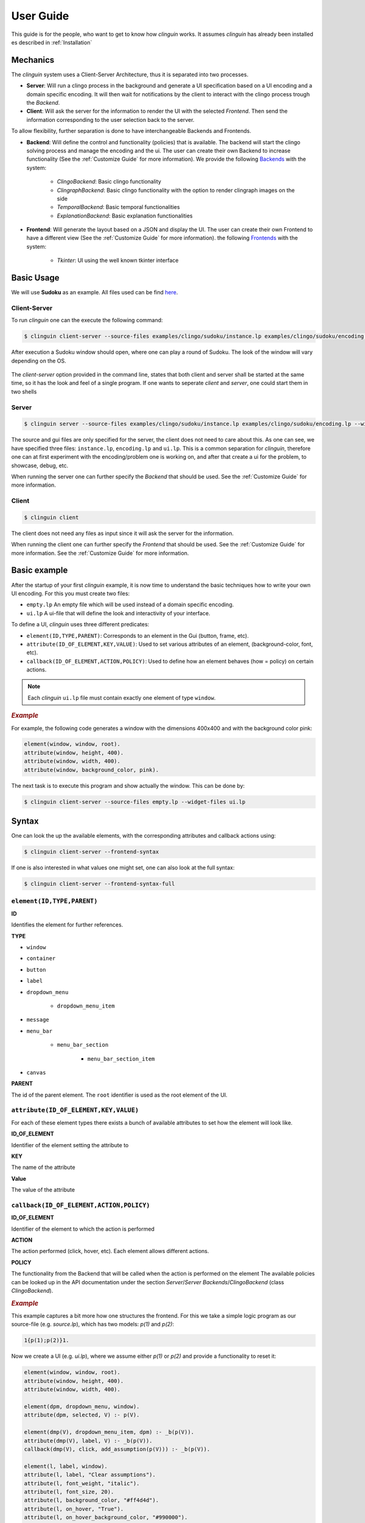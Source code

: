 User Guide
##########

This guide is for the people, who want to get to know how `clinguin` works.
It assumes `clinguin` has already been installed es described in :ref:`Installation`

Mechanics
=========

The `clinguin` system uses a Client-Server Architecture, thus it is separated into two processes. 

* **Server**: Will run a clingo process in the background and generate a UI specification based on a UI encoding and a domain specific encoding. It will then wait for notifications by the client to interact with the clingo process trough the *Backend*.

* **Client**: Will ask the server for the information to render the UI with the selected *Frontend*. Then send the information corresponding to the user selection back to the server.

To allow flexibility, further separation is done to have interchangeable Backends and Frontends.

* **Backend**: Will define the control and functionality (policies) that is available. The backend will start the clingo solving process and manage the encoding and the ui. The user can create their own Backend to increase functionality (See the :ref:`Customize Guide` for more information). We provide the following `Backends <https://github.com/krr-up/clinguin/tree/master/clinguin/server/application/backends>`_ with the system:

    * *ClingoBackend*: Basic clingo functionality
    * *ClingraphBackend*: Basic clingo functionality with the option to render clingraph images on the side
    * *TemporalBackend*: Basic temporal functionalities
    * *ExplanationBackend*: Basic explanation functionalities

* **Frontend**: Will generate the layout based on a JSON and display the UI. The user can create their own Frontend to have a different view (See the :ref:`Customize Guide` for more information).  the following `Frontends <https://github.com/krr-up/clinguin/tree/master/clinguin/client/presentation/frontends>`_ with the system:

    * *Tkinter*: UI using the well known tkinter interface


.. figure:: ../client-server.png


Basic Usage
===========

We will use **Sudoku** as an example. 
All files used can be find `here <https://github.com/krr-up/clinguin/tree/master/examples/clingo/sudoku>`_.

Client-Server
+++++++++++++

To run `clinguin` one can the execute the following command:

.. code-block:: bash

    $ clinguin client-server --source-files examples/clingo/sudoku/instance.lp examples/clingo/sudoku/encoding.lp --widget-files examples/clingo/sudoku/ui.lp


After execution a Sudoku window should open, where one can play a round of Sudoku. The look of the window will vary depending on the OS.

.. figure:: ../../../../examples/clingo/sudoku/sudoku.png


The `client-server` option provided in the command line, states that both client and server shall be started at the same time, so it has the look and feel of a single program. If one wants to seperate `client` and `server`, one could start them in two shells

Server
++++++
.. code-block:: bash

    $ clinguin server --source-files examples/clingo/sudoku/instance.lp examples/clingo/sudoku/encoding.lp --widget-files examples/clingo/sudoku/ui.lp

The source and gui files are only specified for the server, the client does not need to care about this. As one can see, we have specified three files: ``instance.lp``, ``encoding.lp`` and ``ui.lp``. This is a common separation for `clinguin`, therefore one can at first experiment with the encoding/problem one is working on, and after that create a ui for the problem, to showcase, debug, etc. 

When running the server one can further specify the *Backend* that should be used. See the :ref:`Customize Guide` for more information.

Client
++++++

.. code-block:: bash

    $ clinguin client 

The client does not need any files as input since it will ask the server for the information.

When running the client one can further specify the *Frontend* that should be used. See the :ref:`Customize Guide` for more information. See the :ref:`Customize Guide` for more information.

Basic example
=============

After the startup of your first `clinguin` example, it is now time to understand the basic techniques how to write your own UI encoding. For this you must create two files:

* ``empty.lp`` An empty file which will be used instead of a domain specific encoding.
* ``ui.lp`` A ui-file that will define the look and interactivity of your interface.

To define a UI, `clinguin` uses three different predicates:

* ``element(ID,TYPE,PARENT)``:  Corresponds to an element in the Gui (button, frame, etc).
* ``attribute(ID_OF_ELEMENT,KEY,VALUE)``: Used to set various attributes of an element, (background-color, font, etc). 
* ``callback(ID_OF_ELEMENT,ACTION,POLICY)``: Used to define how an element behaves (how = policy) on certain actions.

.. note::
    
    Each `clinguin` ``ui.lp`` file must contain exactly one element of type ``window``. 

.. rubric:: *Example*
    :name: example-window

For example, the following code generates a window with the dimensions 400x400 and with the background color pink:

.. code-block::

    element(window, window, root).
    attribute(window, height, 400).
    attribute(window, width, 400).
    attribute(window, background_color, pink).

The next task is to execute this program and show actually the window. This can be done by:

.. code-block:: bash

    $ clinguin client-server --source-files empty.lp --widget-files ui.lp


Syntax
======

One can look the up the available elements, with the corresponding attributes and callback actions using:

.. code-block:: bash
    
    $ clinguin client-server --frontend-syntax

If one is  also interested in what values one might set, one can also look at the full syntax:

.. code-block:: bash
    
    $ clinguin client-server --frontend-syntax-full


``element(ID,TYPE,PARENT)``
+++++++++++++++++++++++++++

**ID**

Identifies the element for further references.

**TYPE**

* ``window``
* ``container``
* ``button``
* ``label``
* ``dropdown_menu``

    * ``dropdown_menu_item``

* ``message``
* ``menu_bar``

    * ``menu_bar_section``

        * ``menu_bar_section_item``

* ``canvas``

**PARENT**

The id of the parent element. The ``root`` identifier is used as the root element of the UI. 

``attribute(ID_OF_ELEMENT,KEY,VALUE)``
++++++++++++++++++++++++++++++++++++++

For each of these element types there exists a bunch of available attributes to set how the element will look like. 

**ID_OF_ELEMENT**

Identifier of the element setting the attribute to

**KEY**

The name of the attribute 

**Value**

The value of the attribute 


``callback(ID_OF_ELEMENT,ACTION,POLICY)``
+++++++++++++++++++++++++++++++++++++++++

**ID_OF_ELEMENT**

Identifier of the element to which the action is performed

**ACTION**

The action performed (click, hover, etc). Each element allows different actions.

**POLICY**

The functionality from the Backend that will be called when the action is performed on the element
The available policies can be looked up in the API documentation under the section `Server`/`Server Backends`/`ClingoBackend` (class `ClingoBackend`).

.. rubric:: *Example*
    :name: example-window

This example captures a bit more how one structures the frontend. For this we take a simple logic program as our source-file (e.g. `source.lp`), which has two models: `p(1)` and `p(2)`:

.. code-block::

    1{p(1);p(2)}1.


Now we create a UI (e.g. `ui.lp`), where we assume either `p(1)` or `p(2)` and provide a functionality to reset it:

.. code-block::

    element(window, window, root).
    attribute(window, height, 400).
    attribute(window, width, 400).

    element(dpm, dropdown_menu, window).
    attribute(dpm, selected, V) :- p(V).

    element(dmp(V), dropdown_menu_item, dpm) :- _b(p(V)).
    attribute(dmp(V), label, V) :- _b(p(V)).
    callback(dmp(V), click, add_assumption(p(V))) :- _b(p(V)).

    element(l, label, window).
    attribute(l, label, "Clear assumptions").
    attribute(l, font_weight, "italic").
    attribute(l, font_size, 20).
    attribute(l, background_color, "#ff4d4d").
    attribute(l, on_hover, "True").
    attribute(l, on_hover_background_color, "#990000").
    callback(l, click, clear_assumptions).

With this done, we can start our application:

.. code-block:: bash

    $ clinguin client-server --source-files source.lp --widget-files ui.lp

We have four different elements:

1. ``window`` 

    * As in the previous example it just defines the size of the window.

2. ``dpm`` (dropdown_menu) 

    * It's parent is the ``window`` which means, that it is directly shown below the window. 
    * The attribute ``selected`` can be used to show the text in the ''selected'' field of the dropdown.

3. ``dpm(V)`` (dropdown_menu_item) 

    * A dropdown_menu_item can only be the child of a dropdown_menu (and no other element type)
    * We want to have one item for each model, therefore we have the ``_b(p(V))`` in the body. The enclosing ``_b`` of a symbol means, that we reason bravely (so basically the union of all models), therefore we have here both ``p(1)`` and ``p(2)``.
    * We add two attributes: One to define the text (attribute key ``label``) and what shall happen on a click (then we want to add the assumption, that either ``p(1)`` or ``p(2)`` exist).

4. b (label)

    * We use this label to display the text `Clear assumptions` and further create an action, that when one clicks on it, all assumptions are cleared.
    * All other attributes are only there for the look and feel of the label (on hover, etc.)

















